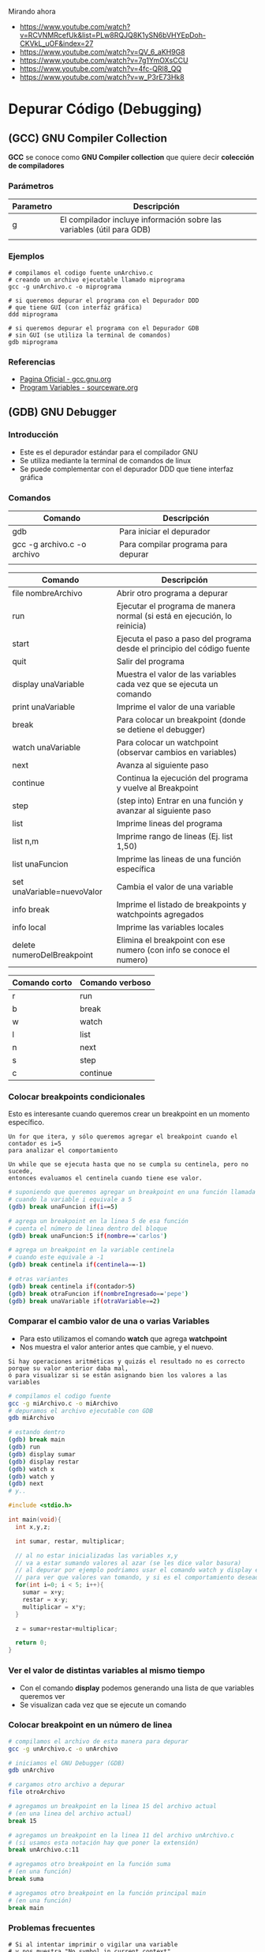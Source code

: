 Mirando ahora
 - https://www.youtube.com/watch?v=RCVNMRcefUk&list=PLw8RQJQ8K1ySN6bVHYEpDoh-CKVkL_uOF&index=27
 - https://www.youtube.com/watch?v=QV_6_aKH9G8
 - https://www.youtube.com/watch?v=7g1YmOXsCCU
 - https://www.youtube.com/watch?v=4fc-QRl8_QQ
 - https://www.youtube.com/watch?v=w_P3rE73Hk8

* Depurar Código (Debugging)
** (GCC) GNU Compiler Collection
   *GCC* se conoce como *GNU Compiler collection* que quiere decir *colección de compiladores*

*** Parámetros

    |-----------+------------------------------------------------------------------------|
    | Parametro | Descripción                                                            |
    |-----------+------------------------------------------------------------------------|
    | g         | El compilador incluye información sobre las variables (útil para GDB)  |
    |           |                                                                        |
    |-----------+------------------------------------------------------------------------|

*** Ejemplos

    #+NAME: Compilando codigo fuente C para depurarlo
    #+BEGIN_SRC shell
      # compilamos el codigo fuente unArchivo.c
      # creando un archivo ejecutable llamado miprograma
      gcc -g unArchivo.c -o miprograma

      # si queremos depurar el programa con el Depurador DDD
      # que tiene GUI (con interfáz gráfica)
      ddd miprograma

      # si queremos depurar el programa con el Depurador GDB
      # sin GUI (se utiliza la terminal de comandos)
      gdb miprograma
    #+END_SRC

*** Referencias
    + [[https://gcc.gnu.org/][Pagina Oficial - gcc.gnu.org]]
    + [[https://sourceware.org/gdb/onlinedocs/gdb/Variables.html][Program Variables - sourceware.org]]

** (GDB) GNU Debugger
*** Introducción
   + Este es el depurador estándar para el compilador GNU
   + Se utiliza mediante la terminal de comandos de linux
   + Se puede complementar con el depurador DDD que tiene interfaz gráfica
*** Comandos

    |-----------------------------+-------------------------------------|
    | Comando                     | Descripción                         |
    |-----------------------------+-------------------------------------|
    | gdb                         | Para iniciar el depurador           |
    | gcc -g archivo.c -o archivo | Para compilar programa para depurar |
    |                             |                                     |
    |-----------------------------+-------------------------------------|


    |----------------------------+---------------------------------------------------------------------------|
    | Comando                    | Descripción                                                               |
    |----------------------------+---------------------------------------------------------------------------|
    | file nombreArchivo         | Abrir otro programa a depurar                                             |
    | run                        | Ejecutar el programa de manera normal (si está en ejecución, lo reinicia) |
    | start                      | Ejecuta el paso a paso del programa desde el principio del código fuente  |
    | quit                       | Salir del programa                                                        |
    |----------------------------+---------------------------------------------------------------------------|
    | display unaVariable        | Muestra el valor de las variables cada vez que se ejecuta un comando      |
    | print unaVariable          | Imprime el valor de una variable                                          |
    | break                      | Para colocar un breakpoint (donde se detiene el debugger)                 |
    | watch unaVariable          | Para colocar un watchpoint (observar cambios en variables)                |
    | next                       | Avanza al siguiente paso                                                  |
    | continue                   | Continua la ejecución del programa y vuelve al Breakpoint                 |
    | step                       | (step into) Entrar en una función y avanzar al siguiente paso             |
    | list                       | Imprime lineas del programa                                               |
    | list n,m                   | Imprime rango de lineas (Ej. list 1,50)                                   |
    | list unaFuncion            | Imprime las lineas de una función específica                              |
    | set unaVariable=nuevoValor | Cambia el valor de una variable                                           |
    | info break                 | Imprime el listado de breakpoints y watchpoints agregados                 |
    | info local                 | Imprime las variables locales                                             |
    | delete numeroDelBreakpoint | Elimina el breakpoint con ese numero (con info se conoce el numero)       |
    |----------------------------+---------------------------------------------------------------------------|

    |---------------+-----------------|
    | Comando corto | Comando verboso |
    |---------------+-----------------|
    | r             | run             |
    | b             | break           |
    | w             | watch           |
    | l             | list            |
    | n             | next            |
    | s             | step            |
    | c             | continue        |
    |---------------+-----------------|

*** Colocar breakpoints condicionales
    Esto es interesante cuando queremos crear un breakpoint en un momento específico.

    #+BEGIN_EXAMPLE
    Un for que itera, y sólo queremos agregar el breakpoint cuando el contador es i=5
    para analizar el comportamiento
    #+END_EXAMPLE

    #+BEGIN_EXAMPLE
    Un while que se ejecuta hasta que no se cumpla su centinela, pero no sucede, 
    entonces evaluamos el centinela cuando tiene ese valor.
    #+END_EXAMPLE
    
    #+NAME: Ejemplos con breakpoint condicional
    #+BEGIN_SRC sh 
      # suponiendo que queremos agregar un breakpoint en una función llamada unaFuncion
      # cuando la variable i equivale a 5
      (gdb) break unaFuncion if(i==5)

      # agrega un breakpoint en la linea 5 de esa función
      # cuenta el número de linea dentro del bloque
      (gdb) break unaFuncion:5 if(nombre=='carlos')

      # agrega un breakpoint en la variable centinela
      # cuando este equivale a -1
      (gdb) break centinela if(centinela==-1)

      # otras variantes
      (gdb) break centinela if(contador>5)
      (gdb) break otraFuncion if(nombreIngresado=='pepe')
      (gdb) break unaVariable if(otraVariable==2)
    #+END_SRC

*** Comparar el cambio valor de una o varias Variables
    + Para esto utilizamos el comando *watch* que agrega *watchpoint*
    + Nos muestra el valor anterior antes que cambie, y el nuevo.

    #+BEGIN_EXAMPLE
    Si hay operaciones aritméticas y quizás el resultado no es correcto porque su valor anterior daba mal,
    ó para visualizar si se están asignando bien los valores a las variables
    #+END_EXAMPLE

    #+NAME: Usando los comandos watch y display de GDB
    #+BEGIN_SRC sh
      # compilamos el codigo fuente
      gcc -g miArchivo.c -o miArchivo
      # depuramos el archivo ejecutable con GDB
      gdb miArchivo

      # estando dentro
      (gdb) break main
      (gdb) run
      (gdb) display sumar
      (gdb) display restar
      (gdb) watch x
      (gdb) watch y
      (gdb) next
      # y.. 
    #+END_SRC

    #+NAME: Ejemplo para usar watchpoint
    #+BEGIN_SRC C
      #include <stdio.h>

      int main(void){
        int x,y,z;

        int sumar, restar, multiplicar;

        // al no estar inicializadas las variables x,y
        // va a estar sumando valores al azar (se les dice valor basura)
        // al depurar por ejemplo podriamos usar el comando watch y display en esas variables
        // para ver que valores van tomando, y si es el comportamiento deseado o no
        for(int i=0; i < 5; i++){
          sumar = x+y;
          restar = x-y;
          multiplicar = x*y;
        }

        z = sumar+restar+multiplicar;

        return 0;
      }
    #+END_SRC

*** Ver el valor de distintas variables al mismo tiempo
    + Con el comando *display* podemos generando una lista de que variables queremos ver
    + Se visualizan cada vez que se ejecute un comando

    #+BEGIN_COMMENT
    Si queremos ver el estado de varias variables al mismo tiempo, como puede ser
    los datos nombre, edad que se van ingresando.
    Ó si queremos comparar entre distintos resultados de operaciones guardadas en distintas variables.
    #+END_COMMENT

*** Colocar breakpoint en un número de linea
   
    #+NAME: Breakpoint en un numero de linea
    #+BEGIN_SRC sh
      # compilamos el archivo de esta manera para depurar
      gcc -g unArchivo.c -o unArchivo

      # iniciamos el GNU Debugger (GDB)
      gdb unArchivo

      # cargamos otro archivo a depurar
      file otroArchivo

      # agregamos un breakpoint en la linea 15 del archivo actual
      # (en una linea del archivo actual)
      break 15

      # agregamos un breakpoint en la linea 11 del archivo unArchivo.c
      # (si usamos esta notación hay que poner la extensión)
      break unArchivo.c:11

      # agregamos otro breakpoint en la función suma
      # (en una función)
      break suma

      # agregamos otro breakpoint en la función principal main
      # (en una función)
      break main
    #+END_SRC

*** Problemas frecuentes

    #+NAME: Problemas con el Contexto al imprimir o vigilar variables
    #+BEGIN_SRC shell
      # Si al intentar imprimir o vigilar una variable
      # y nos muestra "No symbol in current context"
      # es porque no le estamos dando suficiente contexto para
      # acceder a esas variables.

      (gdb) print i
      No symbol "i" in current context.

      (gdb) watch sum
      No symbol "sum" in current context.
    #+END_SRC
   
    #+NAME: Solución al problema por Contexto de variables
    #+BEGIN_SRC shell
      # Posible solución, suponiendo que es un programa básico

      # colocar un Breakpoint en el main, y volver a intentar
      # (de esa manera le estamos dando un contexto, es decir
      # en donde se encuentran)

      # 1. colocamos un Breakpoint en el main
      # (que es donde tenemos las variables, son locales dentro del main)
      (gdb) break main

      # 2. ejecutamos el programa
      (gdb) run

      # 3. ahora tiene un contexto de donde se encuentran las variables
      # (osea dentro del main, son variables locales del main)
      (gdb) watch i
      Hardware watchpoint 2: i

      (gdb) print i
      $1 = 0
    #+END_SRC

*** Referencias
    + [[https://servicios.algoritmos7540mendez.com.ar/apuntes/08_-_debugging.pdf][Debugging - Dr Mariano Mendez (UBA)]]
    + [[https://www.cs.swarthmore.edu/~newhall/unixhelp/howto_gdb.php][Guide GDB and DDD - Swarthmore College]]
    + [[https://lihuen.linti.unlp.edu.ar/index.php/C%C3%B3mo_usar_GDB][Cómo usar GDB - Lihuen - UNPL]]
    + [[http://www.lsi.us.es/~javierj/ssoo_ficheros/GuiaGDB.htm][Primeros pasos con GDB	- jjrodriguez]]
    + [[https://www.ibm.com/developerworks/systems/library/es-debug/index.html][Debugging tools and techniques for Linux - IBM]]
    + [[https://www.tecmint.com/debug-source-code-in-linux-using-gdb/][Debug source code in linux using GDB - Tecmint.com]]
    + [[https://www.classes.cs.uchicago.edu/archive/2017/winter/51081-1/LabFAQ/lab2/gdb.html][Debugging C and C++ using GDB - Classes UChicago]]
    + [[https://www.bennetyee.org/ucsd-pages/Courses/cse127.w02/gdbtutorial.html][GDB Tutorial - bennetye.org]]
    + [[https://beej.us/guide/bggdb/][Quick guide to GDB - Beej.us]]
    + [[https://sourceware.org/gdb/onlinedocs/gdb/Set-Watchpoints.html][Setting Watchpoints - Sourceware.org]]

*** Videos
    + [[https://www.youtube.com/watch?v=xQ0ONbt-qPs][Quick Intro to GDB]]
    + [[https://www.youtube.com/watch?v=sCtY--xRUyI][Introduction to GDB - Hardvard CS50]]
    + [[https://www.youtube.com/watch?v=Vn1kDWVxq4s][Debugging with GDB in Emacs]]

** (DDD) Data Display Debugger
*** Introducción
    + 
*** Referencias
    + [[https://www.gnu.org/software/ddd/][What is DDD? - gnu.org]]
    + [[http://www.linuxfocus.org/Castellano/January1998/article20.html][Depurando código con ddd - linuxfocus.org]]

** Depurador Nemiver
*** Ejemplos

    #+NAME: Depurando Programa C con Nemiver
    #+BEGIN_SRC sh 
      # - compilamos el codigo fuente probando1.c
      # - creando el archivo ejecutable llamado probando1
      # - se recomienda usar el parámetro -g para no tener problemas con el depurador
      gcc -g probando1.c -o probando1

      # depuramos el archivo ejecutable probando1 con nemiver
      nemiver probando1
    #+END_SRC

*** Referencias
   + [[http://personals.ac.upc.edu/guerrero/fo2015/Trucos_Nemiver_Mario_New.pdf][Depurar programas con Nemiver - Mario Macias]] 
   + https://developer.gnome.org/nemiver/0.9/nemiver.html

** Depurador GDBGUI 
*** Instalación y Configuración

    #+BEGIN_SRC shell
      # instalamos el paquete gdbgui
      # con el gestor de paquetes "pip" de python
      pip install gdbgui --upgrade

      # ejecutamos el depurador gdbgui
      # se iniciará un servidor web, para acceder desde un navegador web
      # http://localhost:5000
      gdbgui
    #+END_SRC
   
*** Referencias
    + [[https://pypi.org/project/gdbgui/0.9.1.1/][Repositorio Oficial, Manual, Ejemplos - pypi.org]]
    + [[https://www.tecmint.com/install-pip-in-linux/][How to install PIP to Manage Python packages - tecmint.com]]
    + [[https://pip.pypa.io/en/stable/installing/][Do I need to install pip? - PyPA]]
** Cosas

  #+BEGIN_SRC sh
    # para debugear C desde la terminal

    sudo pacman -S gdb
    # para debugear C/C++ con entorno grafico
    sudo pacman -S nemiver

    # parece que está mas enfocado para php
    sudo pacman -S xdebug
  #+END_SRC

  Otras a revisar
  - https://undo.io/resources/gdb-watchpoint/gdb-wizardry/
  - https://linoxide.com/linux-how-to/user-space-debugging-tools-linux/
https://www.youtube.com/watch?v=J7L2x1ATOgk
** Referencias
  *Referencias*
  + [[https://www.tecmint.com/debug-source-code-in-linux-using-gdb/][debug source code in linux using gdb]]
  + [[https://www.cs.yale.edu/homes/aspnes/pinewiki/C(2f)Debugging.html][C/Debugging - cs.yale.edu]]
  + [[https://wiki.archlinux.org/index.php/Debugging][Debugging - wiki.archlinux.org]]
  + [[https://www.linuxlinks.com/debuggers/][Linux Debuggers]]
  + [[https://www.ubuntupit.com/best-linux-debuggers-for-modern-software-engineers/#9-bugzilla][Best linux debuggers]]
  + [[https://www.onlinegdb.com/online_c_debugger][Onlinegdb.com]]
  + [[https://www.youtube.com/watch?v=bWH-nL7v5F4][Video - Debugging - GDB TUtorial]]

COn emacs
https://www.cs.odu.edu/~zeil/cs252/latest/Public/debugging/index.html

* Programar y Depurar en C
** Comandos útiles en Emacs con GDB

   |----------------------+-------------------------------------------------------------|
   | Comando              | Descripción                                                 |
   |----------------------+-------------------------------------------------------------|
   | M-x gdb              | Para iniciar el modo depuración con GDB en el buffer actual |
   | M-x gdb-many-windows | Abre los buffers necesarios de GDB                          |
   |----------------------+-------------------------------------------------------------|
** Referencias
   + https://www.programiz.com/c-programming/c-input-output
   + https://fresh2refresh.com/c-programming/c-printf-and-scanf/
   + https://www.geeksforgeeks.org/use-fflushstdin-c/
   + [[https://sourceware.org/gdb/onlinedocs/gdb/Emacs.html][Using GDB under GNU Emacs - sourceware.org]]
   + [[https://u.osu.edu/cstutorials/2018/09/28/how-to-debug-c-program-using-gdb-in-6-simple-steps/][Debug C Program using gdb, Simple Steps - The Ohio State UNiversity]]
** Videos
   + [[https://www.youtube.com/playlist?list=PLTd5ehIj0goOAWdpCpghXiRCmEOrJJLEW][Playlist - Curso de C - Makigas.es]]
   + [[https://www.youtube.com/playlist?list=PLTd5ehIj0goMZ33qJ7JmuXjSO8RoefiZS][Playlist - Desarrollando en C - Makigas.es]]
   + [[https://www.youtube.com/watch?v=bRAthoxbVyA&list=PLw8RQJQ8K1ySN6bVHYEpDoh-CKVkL_uOF&index=19][Playlist - Empieza a Programar en C]]
   + [[https://www.youtube.com/watch?v=9ijhlPfxFnk&list=PLMDLYpoZkTxNARxzB3-FcqcXoEOExyxe7][Playlist - Curso de C desde Cero - Codeando]]
   + [[https://www.youtube.com/watch?v=YJgnqMCg0-Y&list=PLs1sXiNvW4OyBpsI1gcEG6yQJlRPx5hhC][Programacion en C - Codigo Compilado]]
* Desarrollar Videojuegos en C++
** Referencias
   + [[https://www.youtube.com/watch?v=7YBzHJJYpZo&list=PLmxqg54iaXrhTqZxylLPo0nov0OoyJqiS][Playlist - Programación de Videojuegos en C++ - Prof. Retroman]]
   + [[https://www.youtube.com/playlist?list=PLEtcGQaT56cgt9IcNjn86O-zI3aZmv5Oo][Aprender C++ con Unreal Engine - Jesus Conde]]
* Desarrollar videojuegos en Ensamblador
** Referencias
   + [[https://www.youtube.com/watch?v=6Z8pWxTbF0g&list=PLmxqg54iaXrgXYrAo_s4d7z1X13jooFTk&index=1][Playlist - Programación de Videojuegos Ensamblador Z80 - Prof. Retroman]]
   + [[https://www.youtube.com/watch?v=5aGiwhEVKMA][Video - Dinousaurio de Chrome]]
   + [[https://www.youtube.com/watch?v=h9KqifgNpwY][Video - Como graficar un circulo en assembler]]

